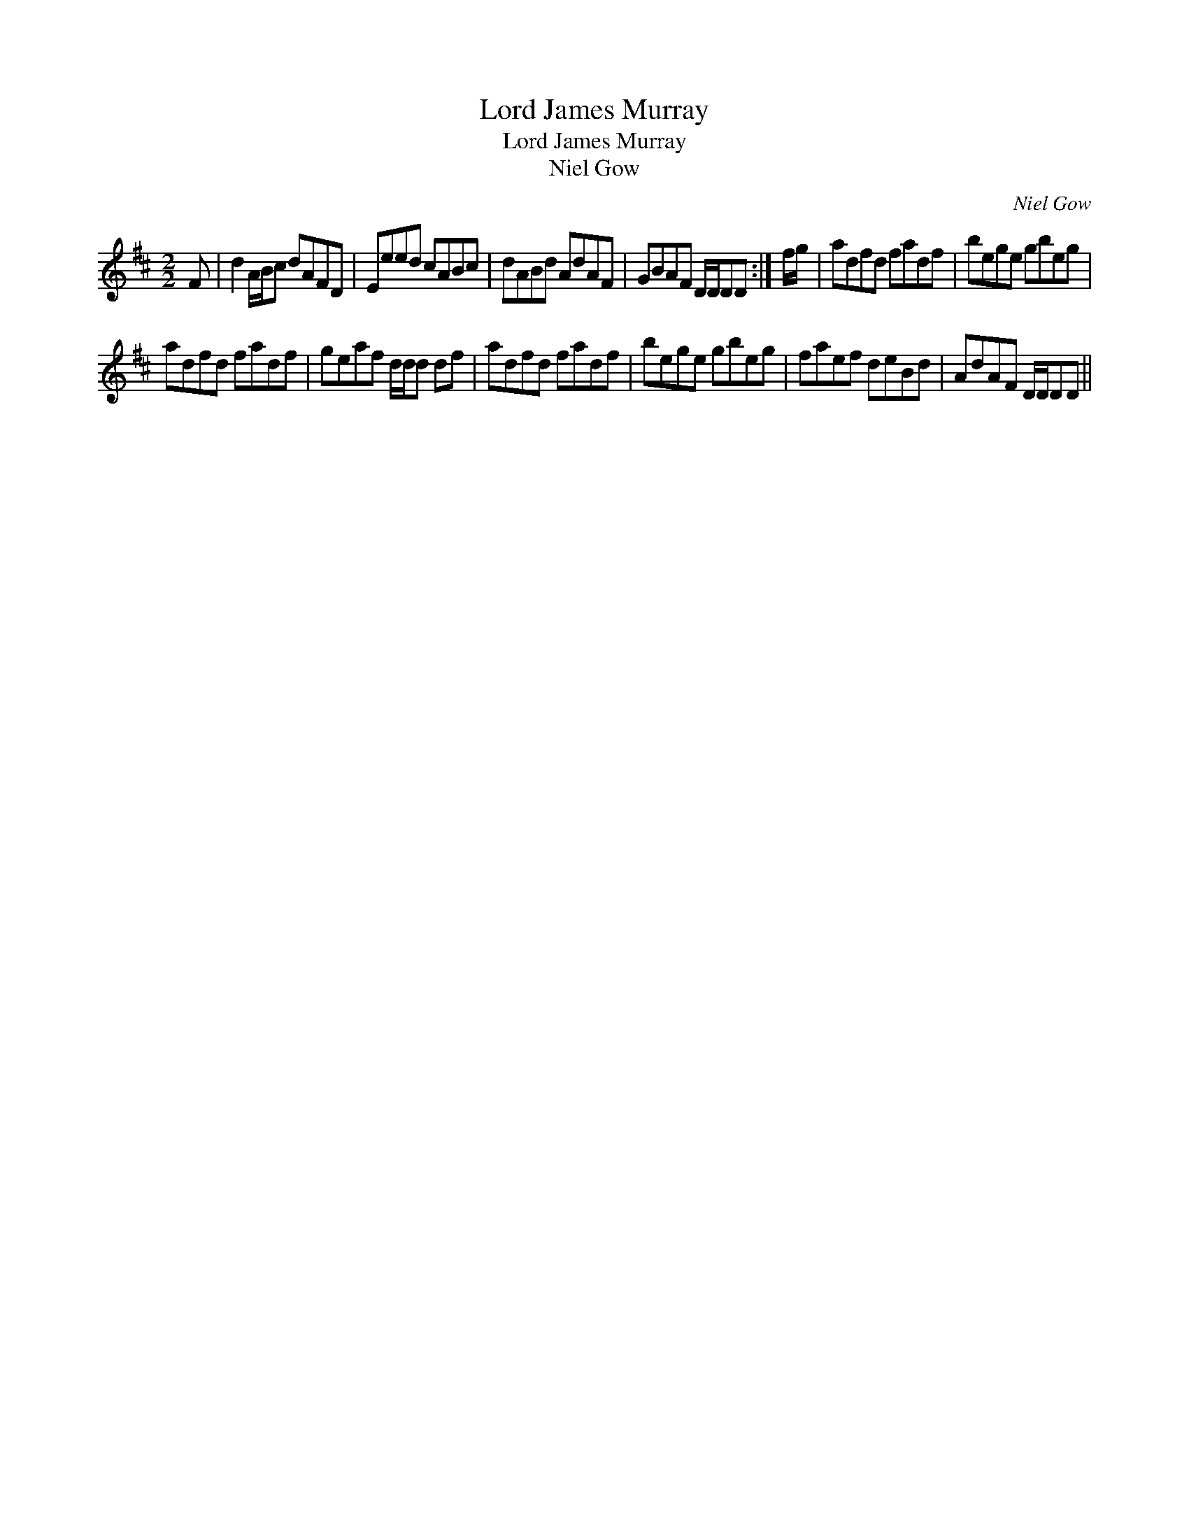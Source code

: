 X:1
T:Lord James Murray
T:Lord James Murray
T:Niel Gow
C:Niel Gow
L:1/8
M:2/2
K:D
V:1 treble 
V:1
 F | d2 A/B/c dAFD | Eeed cABc | dABd AdAF | GBAF D/D/DD :| f/g/ | adfd fadf | bege gbeg | %8
 adfd fadf | geaf d/d/d df | adfd fadf | bege gbeg | faef deBd | AdAF D/D/DD || %14

